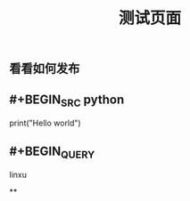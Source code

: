 #+TITLE: 测试页面
#+TAGS:
#+PUBLISHED: true
#+PERMALINK: %E6%B5%8B%E8%AF%95%E9%A1%B5%E9%9D%A2

** 看看如何发布
** #+BEGIN_SRC python
print("Hello world")
#+END_SRC
** #+BEGIN_QUERY
linxu
#+END_QUERY
**